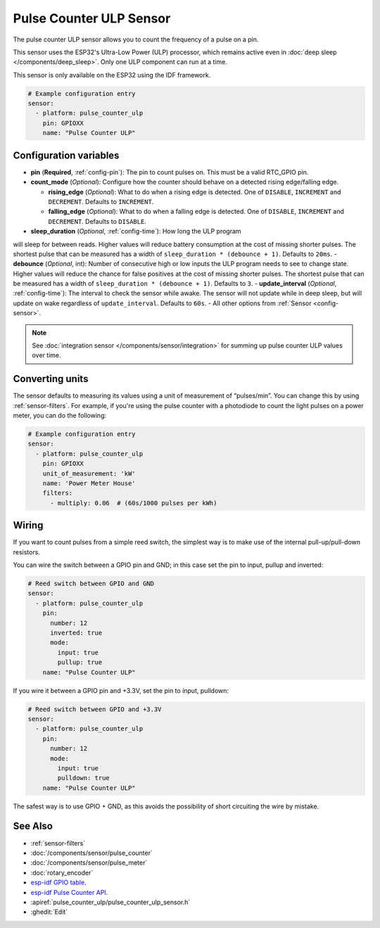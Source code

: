 Pulse Counter ULP Sensor
====================

.. seo::
    :description: Instructions for setting up pulse counter ULP sensors.
    :image: pulse.svg

The pulse counter ULP sensor allows you to count the frequency of a pulse on a pin.

This sensor uses the ESP32's Ultra-Low Power (ULP) processor, which remains
active even in :doc:`deep sleep </components/deep_sleep>`. Only one ULP
component can run at a time.

This sensor is only available on the ESP32 using the IDF framework.

.. code-block:: yaml

    # Example configuration entry
    sensor:
      - platform: pulse_counter_ulp
        pin: GPIOXX
        name: "Pulse Counter ULP"

Configuration variables
------------------------

- **pin** (**Required**, :ref:`config-pin`): The pin to count pulses on. This must be a valid RTC_GPIO pin.
- **count_mode** (*Optional*): Configure how the counter should behave
  on a detected rising edge/falling edge.

  - **rising_edge** (*Optional*): What to do when a rising edge is
    detected. One of ``DISABLE``, ``INCREMENT`` and ``DECREMENT``.
    Defaults to ``INCREMENT``.
  - **falling_edge** (*Optional*): What to do when a falling edge is
    detected. One of ``DISABLE``, ``INCREMENT`` and ``DECREMENT``.
    Defaults to ``DISABLE``.

- **sleep_duration** (*Optional*, :ref:`config-time`): How long the ULP program
will sleep for between reads. Higher values will reduce battery consumption at
the cost of missing shorter pulses. The shortest pulse that can be measured has
a width of ``sleep_duration * (debounce + 1)``. Defaults to ``20ms``.
- **debounce** (*Optional*, int): Number of consecutive high or low inputs the
ULP program needs to see to change state. Higher values will reduce the chance
for false positives at the cost of missing shorter pulses. The shortest pulse
that can be measured has a width of ``sleep_duration * (debounce + 1)``.
Defaults to ``3``.
- **update_interval** (*Optional*, :ref:`config-time`): The interval to check
the sensor while awake. The sensor will not update while in deep sleep, but will
update on wake regardless of ``update_interval``. Defaults to ``60s``.
- All other options from :ref:`Sensor <config-sensor>`.

.. note::

    See :doc:`integration sensor </components/sensor/integration>` for summing up pulse counter ULP
    values over time.

Converting units
----------------

The sensor defaults to measuring its values using a unit of measurement
of “pulses/min”. You can change this by using :ref:`sensor-filters`.
For example, if you're using the pulse counter with a photodiode to
count the light pulses on a power meter, you can do the following:

.. code-block:: yaml

    # Example configuration entry
    sensor:
      - platform: pulse_counter_ulp
        pin: GPIOXX
        unit_of_measurement: 'kW'
        name: 'Power Meter House'
        filters:
          - multiply: 0.06  # (60s/1000 pulses per kWh)

Wiring
------

If you want to count pulses from a simple reed switch, the simplest way is to make
use of the internal pull-up/pull-down resistors.

You can wire the switch between a GPIO pin and GND; in this case set the pin to input, pullup and inverted:

.. code-block:: yaml

    # Reed switch between GPIO and GND
    sensor:
      - platform: pulse_counter_ulp
        pin:
          number: 12
          inverted: true
          mode:
            input: true
            pullup: true
        name: "Pulse Counter ULP"

If you wire it between a GPIO pin and +3.3V, set the pin to input, pulldown:

.. code-block:: yaml

    # Reed switch between GPIO and +3.3V
    sensor:
      - platform: pulse_counter_ulp
        pin:
          number: 12
          mode:
            input: true
            pulldown: true
        name: "Pulse Counter ULP"

The safest way is to use GPIO + GND, as this avoids the possibility of short
circuiting the wire by mistake.

See Also
--------

- :ref:`sensor-filters`
- :doc:`/components/sensor/pulse_counter`
- :doc:`/components/sensor/pulse_meter`
- :doc:`rotary_encoder`
- `esp-idf GPIO table <https://docs.espressif.com/projects/esp-idf/en/latest/esp32/api-reference/peripherals/gpio.html>`__.
- `esp-idf Pulse Counter API <https://docs.espressif.com/projects/esp-idf/en/stable/esp32/api-reference/system/ulp.html>`__.
- :apiref:`pulse_counter_ulp/pulse_counter_ulp_sensor.h`
- :ghedit:`Edit`
